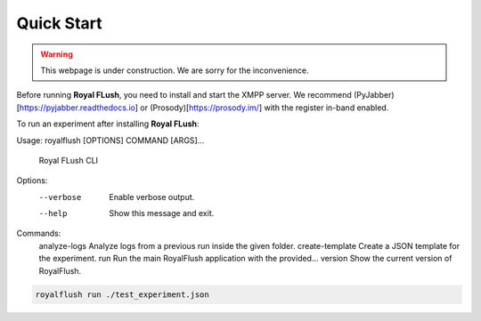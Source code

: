 Quick Start
===========

.. warning::

   This webpage is under construction. We are sorry for the inconvenience.

Before running **Royal FLush**, you need to install and start the XMPP server. We recommend (PyJabber)[https://pyjabber.readthedocs.io] or (Prosody)[https://prosody.im/] with the register in-band enabled.

To run an experiment after installing **Royal FLush**:

.. code-block:: console

Usage: royalflush [OPTIONS] COMMAND [ARGS]...

  Royal FLush CLI

Options:
  --verbose  Enable verbose output.
  --help     Show this message and exit.

Commands:
  analyze-logs     Analyze logs from a previous run inside the given folder.
  create-template  Create a JSON template for the experiment.
  run              Run the main RoyalFlush application with the provided...
  version          Show the current version of RoyalFlush.

.. code-block:: bash

   royalflush run ./test_experiment.json


